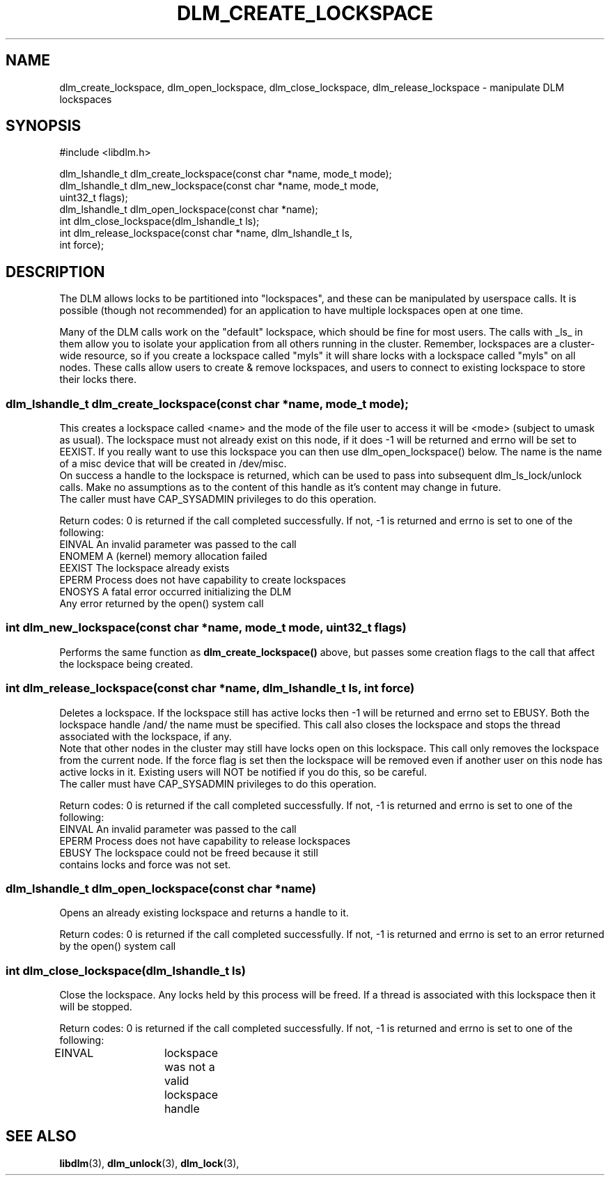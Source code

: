 .TH DLM_CREATE_LOCKSPACE 3 "July 5, 2007" "libdlm functions"
.SH NAME
dlm_create_lockspace, dlm_open_lockspace, dlm_close_lockspace, dlm_release_lockspace \- manipulate DLM lockspaces
.SH SYNOPSIS
.nf
 #include <libdlm.h>

dlm_lshandle_t dlm_create_lockspace(const char *name, mode_t mode);
dlm_lshandle_t dlm_new_lockspace(const char *name, mode_t mode,
                                 uint32_t flags);
dlm_lshandle_t dlm_open_lockspace(const char *name);
int dlm_close_lockspace(dlm_lshandle_t ls);
int dlm_release_lockspace(const char *name, dlm_lshandle_t ls,
                          int force);

.fi
.SH DESCRIPTION
The DLM allows locks to be partitioned into "lockspaces", and these can be manipulated by userspace calls. It is possible (though not recommended) for an application to have multiple lockspaces open at one time. 

Many of the DLM calls work on the "default" lockspace, which should be fine for most users. The calls with _ls_ in them allow you to isolate your application from all others running in the cluster. Remember, lockspaces are a cluster-wide resource, so if you create a lockspace called "myls" it will share locks with a lockspace called "myls" on all nodes. These calls allow users to create & remove lockspaces, and users to connect to existing lockspace to store their locks there.
.PP
.SS
dlm_lshandle_t dlm_create_lockspace(const char *name, mode_t mode);
.br
This creates a lockspace called <name> and the mode of the file user to access it will be <mode> (subject to umask as usual). The lockspace must not already exist on this node, if it does -1 will be returned and errno will be set to EEXIST. If you really want to use this lockspace you can then use dlm_open_lockspace() below. The name is the name of a misc device that will be created in /dev/misc.
.br
On success a handle to the lockspace is returned, which can be used to pass into subsequent dlm_ls_lock/unlock calls. Make no assumptions as to the content of this handle as it's content may change in future.
.br
The caller must have CAP_SYSADMIN privileges to do this operation.
.PP
Return codes:
0 is returned if the call completed successfully. If not, -1 is returned and errno is set to one of the following:
.nf
EINVAL          An invalid parameter was passed to the call
ENOMEM          A (kernel) memory allocation failed
EEXIST          The lockspace already exists
EPERM           Process does not have capability to create lockspaces
ENOSYS          A fatal error occurred initializing the DLM
Any error returned by the open() system call
.fi
.SS
int dlm_new_lockspace(const char *name, mode_t mode, uint32_t flags)
.PP
Performs the same function as 
.B dlm_create_lockspace()
above, but passes some creation flags to the call that affect the lockspace being created.
.fi
.SS
int dlm_release_lockspace(const char *name, dlm_lshandle_t ls, int force)
.PP
Deletes a lockspace. If the lockspace still has active locks then -1 will be returned and errno set to EBUSY. Both the lockspace handle /and/ the name must be specified. This call also closes the lockspace and stops the thread associated with the lockspace, if any.
.br
Note that other nodes in the cluster may still have locks open on this lockspace. This call only removes the lockspace from the current node.  If the force flag is set then the lockspace will be removed even if another user on this node has active locks in it. Existing users will NOT be notified if you do this, so be careful.
.br
The caller must have CAP_SYSADMIN privileges to do this operation.
.PP
Return codes:
0 is returned if the call completed successfully. If not, -1 is returned and errno is set to one of the following:
.nf
EINVAL          An invalid parameter was passed to the call
EPERM           Process does not have capability to release lockspaces
EBUSY           The lockspace could not be freed because it still
                contains locks and force was not set.
.fi

.SS
dlm_lshandle_t dlm_open_lockspace(const char *name)
.PP
Opens an already existing lockspace and returns a handle to it.
.PP
Return codes:
0 is returned if the call completed successfully. If not, -1 is returned and errno is set to an error returned by the open() system call
.SS
int dlm_close_lockspace(dlm_lshandle_t ls)
.br
Close the lockspace. Any locks held by this process will be freed. If a thread is associated with this lockspace then it will be stopped.
.PP
Return codes:
0 is returned if the call completed successfully. If not, -1 is returned and errno is set to one of the following:
.nf
EINVAL		lockspace was not a valid lockspace handle
.fi


.SH SEE ALSO

.BR libdlm (3),
.BR dlm_unlock (3),
.BR dlm_lock (3),
